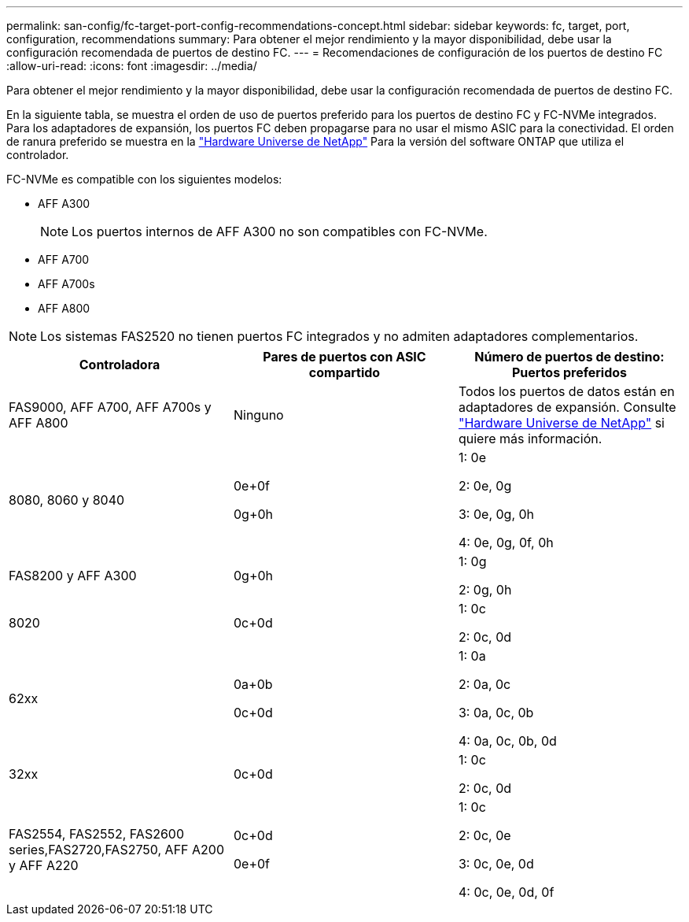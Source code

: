 ---
permalink: san-config/fc-target-port-config-recommendations-concept.html 
sidebar: sidebar 
keywords: fc, target, port, configuration, recommendations 
summary: Para obtener el mejor rendimiento y la mayor disponibilidad, debe usar la configuración recomendada de puertos de destino FC. 
---
= Recomendaciones de configuración de los puertos de destino FC
:allow-uri-read: 
:icons: font
:imagesdir: ../media/


[role="lead"]
Para obtener el mejor rendimiento y la mayor disponibilidad, debe usar la configuración recomendada de puertos de destino FC.

En la siguiente tabla, se muestra el orden de uso de puertos preferido para los puertos de destino FC y FC-NVMe integrados. Para los adaptadores de expansión, los puertos FC deben propagarse para no usar el mismo ASIC para la conectividad. El orden de ranura preferido se muestra en la https://hwu.netapp.com["Hardware Universe de NetApp"^] Para la versión del software ONTAP que utiliza el controlador.

FC-NVMe es compatible con los siguientes modelos:

* AFF A300
+
[NOTE]
====
Los puertos internos de AFF A300 no son compatibles con FC-NVMe.

====
* AFF A700
* AFF A700s
* AFF A800


[NOTE]
====
Los sistemas FAS2520 no tienen puertos FC integrados y no admiten adaptadores complementarios.

====
[cols="3*"]
|===
| Controladora | Pares de puertos con ASIC compartido | Número de puertos de destino: Puertos preferidos 


 a| 
FAS9000, AFF A700, AFF A700s y AFF A800
 a| 
Ninguno
 a| 
Todos los puertos de datos están en adaptadores de expansión. Consulte https://hwu.netapp.com["Hardware Universe de NetApp"^] si quiere más información.



 a| 
8080, 8060 y 8040
 a| 
0e+0f

0g+0h
 a| 
1: 0e

2: 0e, 0g

3: 0e, 0g, 0h

4: 0e, 0g, 0f, 0h



 a| 
FAS8200 y AFF A300
 a| 
0g+0h
 a| 
1: 0g

2: 0g, 0h



 a| 
8020
 a| 
0c+0d
 a| 
1: 0c

2: 0c, 0d



 a| 
62xx
 a| 
0a+0b

0c+0d
 a| 
1: 0a

2: 0a, 0c

3: 0a, 0c, 0b

4: 0a, 0c, 0b, 0d



 a| 
32xx
 a| 
0c+0d
 a| 
1: 0c

2: 0c, 0d



 a| 
FAS2554, FAS2552, FAS2600 series,FAS2720,FAS2750, AFF A200 y AFF A220
 a| 
0c+0d

0e+0f
 a| 
1: 0c

2: 0c, 0e

3: 0c, 0e, 0d

4: 0c, 0e, 0d, 0f

|===